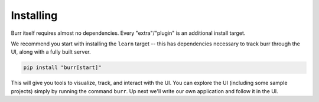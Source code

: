==========
Installing
==========

Burr itself requires almost no dependencies. Every "extra"/"plugin" is an additional install target.

We recommend you start with installing the ``learn`` target -- this has dependencies necessary to track burr through the UI,
along with a fully built server.

.. code-block:: bash

    pip install "burr[start]"

This will give you tools to visualize, track, and interact with the UI. You can explore the UI (including some sample projects)
simply by running the command ``burr``. Up next we'll write our own application and follow it in the UI.
